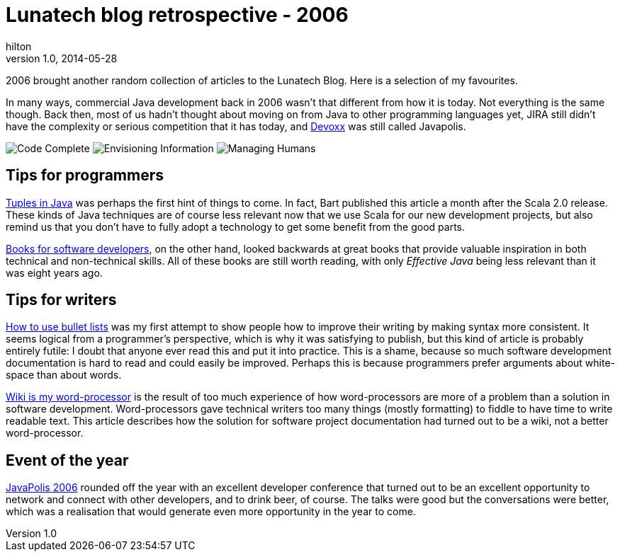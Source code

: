 = Lunatech blog retrospective - 2006
hilton
v1.0, 2014-05-28
:title: Lunatech blog retrospective - 2006
:tags: [opinion]

2006 brought another random collection of articles to the Lunatech Blog. Here is a selection of my favourites.

In many ways, commercial Java development back in 2006 wasn’t that
different from how it is today. Not everything is the same though. Back
then, most of us hadn’t thought about moving on from Java to other
programming languages yet, JIRA still didn’t have the complexity or
serious competition that it has today, and http://www.devoxx.com[Devoxx]
was still called Javapolis.

image:../media/2006-06-28-books-software-developers/books-for-developers-codecomplete.png[Code Complete]
image:../media/2006-06-28-books-software-developers/books-for-developers-envisioninginformation.png[Envisioning
Information]
image:../media/2006-06-28-books-software-developers/books-for-developers-managinghumans.png[Managing
Humans]

== Tips for programmers

https://blog.lunatech.com/posts/2006-04-28-tuples-java[Tuples in Java] was
perhaps the first hint of things to come. In fact, Bart published this
article a month after the Scala 2.0 release. These kinds of Java
techniques are of course less relevant now that we use Scala for our new
development projects, but also remind us that you don’t have to fully
adopt a technology to get some benefit from the good parts.

https://blog.lunatech.com/posts/2006-06-28-books-software-developers[Books for
software developers], on the other hand, looked backwards at great books
that provide valuable inspiration in both technical and non-technical
skills. All of these books are still worth reading, with only _Effective
Java_ being less relevant than it was eight years ago.

== Tips for writers

https://blog.lunatech.com/posts/2006-09-11-how-use-bullet-lists[How to use
bullet lists] was my first attempt to show people how to improve their
writing by making syntax more consistent. It seems logical from a
programmer’s perspective, which is why it was satisfying to publish, but
this kind of article is probably entirely futile: I doubt that anyone
ever read this and put it into practice. This is a shame, because so
much software development documentation is hard to read and could easily
be improved. Perhaps this is because programmers prefer arguments about
white-space than about words.

https://blog.lunatech.com/posts/2006-12-04-wiki-my-word-processor[Wiki is my
word-processor] is the result of too much experience of how
word-processors are more of a problem than a solution in software
development. Word-processors gave technical writers too many things
(mostly formatting) to fiddle to have time to write readable text. This
article describes how the solution for software project documentation
had turned out to be a wiki, not a better word-processor.

== Event of the year

https://blog.lunatech.com/posts/2006-12-22-javapolis-2006[JavaPolis 2006]
rounded off the year with an excellent developer conference that turned
out to be an excellent opportunity to network and connect with other
developers, and to drink beer, of course. The talks were good but the
conversations were better, which was a realisation that would generate
even more opportunity in the year to come.
